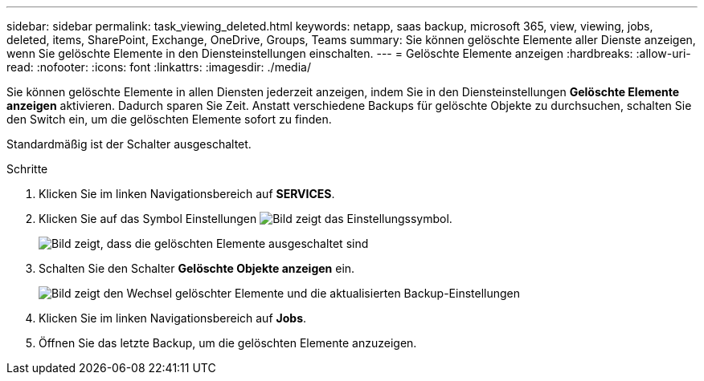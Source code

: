 ---
sidebar: sidebar 
permalink: task_viewing_deleted.html 
keywords: netapp, saas backup, microsoft 365, view, viewing, jobs, deleted, items, SharePoint, Exchange, OneDrive, Groups, Teams 
summary: Sie können gelöschte Elemente aller Dienste anzeigen, wenn Sie gelöschte Elemente in den Diensteinstellungen einschalten. 
---
= Gelöschte Elemente anzeigen
:hardbreaks:
:allow-uri-read: 
:nofooter: 
:icons: font
:linkattrs: 
:imagesdir: ./media/


[role="lead"]
Sie können gelöschte Elemente in allen Diensten jederzeit anzeigen, indem Sie in den Diensteinstellungen *Gelöschte Elemente anzeigen* aktivieren. Dadurch sparen Sie Zeit. Anstatt verschiedene Backups für gelöschte Objekte zu durchsuchen, schalten Sie den Switch ein, um die gelöschten Elemente sofort zu finden.

Standardmäßig ist der Schalter ausgeschaltet.

.Schritte
. Klicken Sie im linken Navigationsbereich auf *SERVICES*.
. Klicken Sie auf das Symbol Einstellungen image:settings_icon.gif["Bild zeigt das Einstellungssymbol"].
+
image:show_deleted_items_switch_off.gif["Bild zeigt, dass die gelöschten Elemente ausgeschaltet sind"]

. Schalten Sie den Schalter *Gelöschte Objekte anzeigen* ein.
+
image:show_deleted_items_switch_on.gif["Bild zeigt den Wechsel gelöschter Elemente und die aktualisierten Backup-Einstellungen"]

. Klicken Sie im linken Navigationsbereich auf *Jobs*.
. Öffnen Sie das letzte Backup, um die gelöschten Elemente anzuzeigen.

